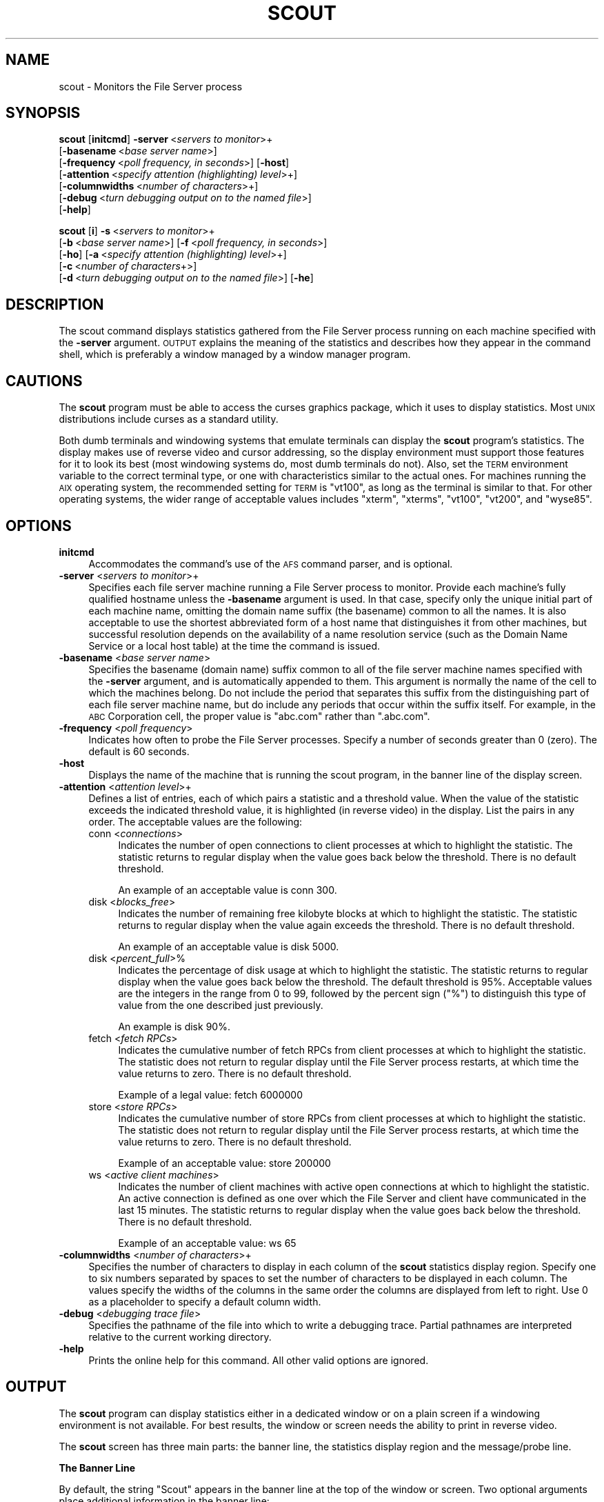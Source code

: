 .\" Automatically generated by Pod::Man 2.16 (Pod::Simple 3.05)
.\"
.\" Standard preamble:
.\" ========================================================================
.de Sh \" Subsection heading
.br
.if t .Sp
.ne 5
.PP
\fB\\$1\fR
.PP
..
.de Sp \" Vertical space (when we can't use .PP)
.if t .sp .5v
.if n .sp
..
.de Vb \" Begin verbatim text
.ft CW
.nf
.ne \\$1
..
.de Ve \" End verbatim text
.ft R
.fi
..
.\" Set up some character translations and predefined strings.  \*(-- will
.\" give an unbreakable dash, \*(PI will give pi, \*(L" will give a left
.\" double quote, and \*(R" will give a right double quote.  \*(C+ will
.\" give a nicer C++.  Capital omega is used to do unbreakable dashes and
.\" therefore won't be available.  \*(C` and \*(C' expand to `' in nroff,
.\" nothing in troff, for use with C<>.
.tr \(*W-
.ds C+ C\v'-.1v'\h'-1p'\s-2+\h'-1p'+\s0\v'.1v'\h'-1p'
.ie n \{\
.    ds -- \(*W-
.    ds PI pi
.    if (\n(.H=4u)&(1m=24u) .ds -- \(*W\h'-12u'\(*W\h'-12u'-\" diablo 10 pitch
.    if (\n(.H=4u)&(1m=20u) .ds -- \(*W\h'-12u'\(*W\h'-8u'-\"  diablo 12 pitch
.    ds L" ""
.    ds R" ""
.    ds C` ""
.    ds C' ""
'br\}
.el\{\
.    ds -- \|\(em\|
.    ds PI \(*p
.    ds L" ``
.    ds R" ''
'br\}
.\"
.\" Escape single quotes in literal strings from groff's Unicode transform.
.ie \n(.g .ds Aq \(aq
.el       .ds Aq '
.\"
.\" If the F register is turned on, we'll generate index entries on stderr for
.\" titles (.TH), headers (.SH), subsections (.Sh), items (.Ip), and index
.\" entries marked with X<> in POD.  Of course, you'll have to process the
.\" output yourself in some meaningful fashion.
.ie \nF \{\
.    de IX
.    tm Index:\\$1\t\\n%\t"\\$2"
..
.    nr % 0
.    rr F
.\}
.el \{\
.    de IX
..
.\}
.\"
.\" Accent mark definitions (@(#)ms.acc 1.5 88/02/08 SMI; from UCB 4.2).
.\" Fear.  Run.  Save yourself.  No user-serviceable parts.
.    \" fudge factors for nroff and troff
.if n \{\
.    ds #H 0
.    ds #V .8m
.    ds #F .3m
.    ds #[ \f1
.    ds #] \fP
.\}
.if t \{\
.    ds #H ((1u-(\\\\n(.fu%2u))*.13m)
.    ds #V .6m
.    ds #F 0
.    ds #[ \&
.    ds #] \&
.\}
.    \" simple accents for nroff and troff
.if n \{\
.    ds ' \&
.    ds ` \&
.    ds ^ \&
.    ds , \&
.    ds ~ ~
.    ds /
.\}
.if t \{\
.    ds ' \\k:\h'-(\\n(.wu*8/10-\*(#H)'\'\h"|\\n:u"
.    ds ` \\k:\h'-(\\n(.wu*8/10-\*(#H)'\`\h'|\\n:u'
.    ds ^ \\k:\h'-(\\n(.wu*10/11-\*(#H)'^\h'|\\n:u'
.    ds , \\k:\h'-(\\n(.wu*8/10)',\h'|\\n:u'
.    ds ~ \\k:\h'-(\\n(.wu-\*(#H-.1m)'~\h'|\\n:u'
.    ds / \\k:\h'-(\\n(.wu*8/10-\*(#H)'\z\(sl\h'|\\n:u'
.\}
.    \" troff and (daisy-wheel) nroff accents
.ds : \\k:\h'-(\\n(.wu*8/10-\*(#H+.1m+\*(#F)'\v'-\*(#V'\z.\h'.2m+\*(#F'.\h'|\\n:u'\v'\*(#V'
.ds 8 \h'\*(#H'\(*b\h'-\*(#H'
.ds o \\k:\h'-(\\n(.wu+\w'\(de'u-\*(#H)/2u'\v'-.3n'\*(#[\z\(de\v'.3n'\h'|\\n:u'\*(#]
.ds d- \h'\*(#H'\(pd\h'-\w'~'u'\v'-.25m'\f2\(hy\fP\v'.25m'\h'-\*(#H'
.ds D- D\\k:\h'-\w'D'u'\v'-.11m'\z\(hy\v'.11m'\h'|\\n:u'
.ds th \*(#[\v'.3m'\s+1I\s-1\v'-.3m'\h'-(\w'I'u*2/3)'\s-1o\s+1\*(#]
.ds Th \*(#[\s+2I\s-2\h'-\w'I'u*3/5'\v'-.3m'o\v'.3m'\*(#]
.ds ae a\h'-(\w'a'u*4/10)'e
.ds Ae A\h'-(\w'A'u*4/10)'E
.    \" corrections for vroff
.if v .ds ~ \\k:\h'-(\\n(.wu*9/10-\*(#H)'\s-2\u~\d\s+2\h'|\\n:u'
.if v .ds ^ \\k:\h'-(\\n(.wu*10/11-\*(#H)'\v'-.4m'^\v'.4m'\h'|\\n:u'
.    \" for low resolution devices (crt and lpr)
.if \n(.H>23 .if \n(.V>19 \
\{\
.    ds : e
.    ds 8 ss
.    ds o a
.    ds d- d\h'-1'\(ga
.    ds D- D\h'-1'\(hy
.    ds th \o'bp'
.    ds Th \o'LP'
.    ds ae ae
.    ds Ae AE
.\}
.rm #[ #] #H #V #F C
.\" ========================================================================
.\"
.IX Title "SCOUT 1"
.TH SCOUT 1 "2010-12-15" "OpenAFS" "AFS Command Reference"
.\" For nroff, turn off justification.  Always turn off hyphenation; it makes
.\" way too many mistakes in technical documents.
.if n .ad l
.nh
.SH "NAME"
scout \- Monitors the File Server process
.SH "SYNOPSIS"
.IX Header "SYNOPSIS"
\&\fBscout\fR [\fBinitcmd\fR] \fB\-server\fR\ <\fIservers\ to\ monitor\fR>+
      [\fB\-basename\fR\ <\fIbase\ server\ name\fR>]
      [\fB\-frequency\fR\ <\fIpoll\ frequency,\ in\ seconds\fR>] [\fB\-host\fR]
      [\fB\-attention\fR\ <\fIspecify\ attention\ (highlighting)\ level\fR>+]
      [\fB\-columnwidths\fR\ <\fInumber\ of\ characters\fR>+]
      [\fB\-debug\fR\ <\fIturn\ debugging\ output\ on\ to\ the\ named\ file\fR>]
      [\fB\-help\fR]
.PP
\&\fBscout\fR [\fBi\fR] \fB\-s\fR\ <\fIservers\ to\ monitor\fR>+
      [\fB\-b\fR\ <\fIbase\ server\ name\fR>] [\fB\-f\fR\ <\fIpoll\ frequency,\ in\ seconds\fR>]
      [\fB\-ho\fR] [\fB\-a\fR\ <\fIspecify\ attention\ (highlighting)\ level\fR>+]
      [\fB\-c\fR\ <\fInumber\ of\ characters\fR+>]
      [\fB\-d\fR\ <\fIturn\ debugging\ output\ on\ to\ the\ named\ file\fR>] [\fB\-he\fR]
.SH "DESCRIPTION"
.IX Header "DESCRIPTION"
The scout command displays statistics gathered from the File Server
process running on each machine specified with the \fB\-server\fR
argument. \s-1OUTPUT\s0 explains the meaning of the statistics and describes
how they appear in the command shell, which is preferably a window managed
by a window manager program.
.SH "CAUTIONS"
.IX Header "CAUTIONS"
The \fBscout\fR program must be able to access the curses graphics package,
which it uses to display statistics. Most \s-1UNIX\s0 distributions include
curses as a standard utility.
.PP
Both dumb terminals and windowing systems that emulate terminals can
display the \fBscout\fR program's statistics. The display makes use of
reverse video and cursor addressing, so the display environment must
support those features for it to look its best (most windowing systems do,
most dumb terminals do not). Also, set the \s-1TERM\s0 environment variable to
the correct terminal type, or one with characteristics similar to the
actual ones. For machines running the \s-1AIX\s0 operating system, the
recommended setting for \s-1TERM\s0 is \f(CW\*(C`vt100\*(C'\fR, as long as the terminal is
similar to that. For other operating systems, the wider range of
acceptable values includes \f(CW\*(C`xterm\*(C'\fR, \f(CW\*(C`xterms\*(C'\fR, \f(CW\*(C`vt100\*(C'\fR, \f(CW\*(C`vt200\*(C'\fR, and
\&\f(CW\*(C`wyse85\*(C'\fR.
.SH "OPTIONS"
.IX Header "OPTIONS"
.IP "\fBinitcmd\fR" 4
.IX Item "initcmd"
Accommodates the command's use of the \s-1AFS\s0 command parser, and is optional.
.IP "\fB\-server\fR <\fIservers to monitor\fR>+" 4
.IX Item "-server <servers to monitor>+"
Specifies each file server machine running a File Server process to
monitor. Provide each machine's fully qualified hostname unless the
\&\fB\-basename\fR argument is used. In that case, specify only the unique
initial part of each machine name, omitting the domain name suffix (the
basename) common to all the names. It is also acceptable to use the
shortest abbreviated form of a host name that distinguishes it from other
machines, but successful resolution depends on the availability of a name
resolution service (such as the Domain Name Service or a local host table)
at the time the command is issued.
.IP "\fB\-basename\fR <\fIbase server name\fR>" 4
.IX Item "-basename <base server name>"
Specifies the basename (domain name) suffix common to all of the file
server machine names specified with the \fB\-server\fR argument, and is
automatically appended to them. This argument is normally the name of the
cell to which the machines belong. Do not include the period that
separates this suffix from the distinguishing part of each file server
machine name, but do include any periods that occur within the suffix
itself.  For example, in the \s-1ABC\s0 Corporation cell, the proper value is
\&\f(CW\*(C`abc.com\*(C'\fR rather than \f(CW\*(C`.abc.com\*(C'\fR.
.IP "\fB\-frequency\fR <\fIpoll frequency\fR>" 4
.IX Item "-frequency <poll frequency>"
Indicates how often to probe the File Server processes. Specify a number
of seconds greater than \f(CW0\fR (zero). The default is 60 seconds.
.IP "\fB\-host\fR" 4
.IX Item "-host"
Displays the name of the machine that is running the scout program, in the
banner line of the display screen.
.IP "\fB\-attention\fR <\fIattention level\fR>+" 4
.IX Item "-attention <attention level>+"
Defines a list of entries, each of which pairs a statistic and a threshold
value. When the value of the statistic exceeds the indicated threshold
value, it is highlighted (in reverse video) in the display. List the pairs
in any order. The acceptable values are the following:
.RS 4
.IP "conn <\fIconnections\fR>" 4
.IX Item "conn <connections>"
Indicates the number of open connections to client processes at which to
highlight the statistic.  The statistic returns to regular display when
the value goes back below the threshold. There is no default threshold.
.Sp
An example of an acceptable value is conn 300.
.IP "disk <\fIblocks_free\fR>" 4
.IX Item "disk <blocks_free>"
Indicates the number of remaining free kilobyte blocks at which to
highlight the statistic. The statistic returns to regular display when the
value again exceeds the threshold. There is no default threshold.
.Sp
An example of an acceptable value is disk 5000.
.IP "disk <\fIpercent_full\fR>%" 4
.IX Item "disk <percent_full>%"
Indicates the percentage of disk usage at which to highlight the
statistic. The statistic returns to regular display when the value goes
back below the threshold. The default threshold is 95%. Acceptable values
are the integers in the range from \f(CW0\fR to \f(CW99\fR, followed by the percent
sign (\f(CW\*(C`%\*(C'\fR) to distinguish this type of value from the one described just
previously.
.Sp
An example is disk 90%.
.IP "fetch <\fIfetch RPCs\fR>" 4
.IX Item "fetch <fetch RPCs>"
Indicates the cumulative number of fetch RPCs from client processes at
which to highlight the statistic. The statistic does not return to regular
display until the File Server process restarts, at which time the value
returns to zero.  There is no default threshold.
.Sp
Example of a legal value: fetch 6000000
.IP "store <\fIstore RPCs\fR>" 4
.IX Item "store <store RPCs>"
Indicates the cumulative number of store RPCs from client processes at
which to highlight the statistic. The statistic does not return to regular
display until the File Server process restarts, at which time the value
returns to zero.  There is no default threshold.
.Sp
Example of an acceptable value: store 200000
.IP "ws <\fIactive client machines\fR>" 4
.IX Item "ws <active client machines>"
Indicates the number of client machines with active open connections at
which to highlight the statistic. An active connection is defined as one
over which the File Server and client have communicated in the last 15
minutes. The statistic returns to regular display when the value goes back
below the threshold. There is no default threshold.
.Sp
Example of an acceptable value: ws 65
.RE
.RS 4
.RE
.IP "\fB\-columnwidths\fR <\fInumber of characters\fR>+" 4
.IX Item "-columnwidths <number of characters>+"
Specifies the number of characters to display in each column of the \fBscout\fR
statistics display region. Specify one to six numbers separated by spaces to
set the number of characters to be displayed in each column.  The values
specify the widths of the columns in the same order the columns are displayed
from left to right.  Use 0 as a placeholder to specify a default column width.
.IP "\fB\-debug\fR <\fIdebugging trace file\fR>" 4
.IX Item "-debug <debugging trace file>"
Specifies the pathname of the file into which to write a debugging
trace. Partial pathnames are interpreted relative to the current working
directory.
.IP "\fB\-help\fR" 4
.IX Item "-help"
Prints the online help for this command. All other valid options are
ignored.
.SH "OUTPUT"
.IX Header "OUTPUT"
The \fBscout\fR program can display statistics either in a dedicated window
or on a plain screen if a windowing environment is not available. For best
results, the window or screen needs the ability to print in reverse video.
.PP
The \fBscout\fR screen has three main parts: the banner line, the statistics
display region and the message/probe line.
.Sh "The Banner Line"
.IX Subsection "The Banner Line"
By default, the string \f(CW\*(C`Scout\*(C'\fR appears in the banner line at the top of
the window or screen. Two optional arguments place additional information
in the banner line:
.IP "\(bu" 4
The \fB\-host\fR flag displays the name of the machine where the \fBscout\fR
program is running. As mentioned previously, this is useful when running
the \fBscout\fR program on several machines but displaying the results on a
single machine.
.Sp
For example, when the \fB\-host\fR flag is included and the \fBscout\fR program
is running on the machine \f(CW\*(C`client1.abc.com\*(C'\fR, the banner line reads as
follows:
.Sp
.Vb 1
\&   [client1.abc.com] Scout
.Ve
.IP "\(bu" 4
The \fB\-basename\fR argument displays the indicated basename on the banner
line. For example, including the argument \f(CW\*(C`\-basename abc.com\*(C'\fR argument
results in the following banner line:
.Sp
.Vb 1
\&   Scout for abc.com
.Ve
.Sh "The Statistics Display Region"
.IX Subsection "The Statistics Display Region"
In this region, which occupies the majority of the window, the \fBscout\fR
process displays the statistics gathered for each File Server
process. Each process appears on its own line.
.PP
The region is divided into six columns, labeled as indicated and
displaying the following information:
.IP "Conn" 4
.IX Item "Conn"
The first column displays the number of \s-1RPC\s0 connections open between the
File Server process and client machines.  This number equals or exceeds
the number in the \f(CW\*(C`Ws\*(C'\fR column (see the fourth entry below), because each
user on the machine can have several separate connections open at once,
and one client machine can handle several users.
.IP "Fetch" 4
.IX Item "Fetch"
The second column displays the number of fetch-type RPCs (fetch data,
fetch access list, and fetch status) that client machines have made to the
File Server process since the latter started.  This number is reset to
zero each time the File Server process restarts.
.IP "Store" 4
.IX Item "Store"
The third column displays the number of store-type RPCs (store data, store
access list, and store status) that client machines have made to the File
Server process since the latter started. This number is reset to zero each
time the File Server process restarts.
.IP "Ws" 4
.IX Item "Ws"
The fourth column displays the number of client machines (\f(CW\*(C`Ws\*(C'\fR stands for
workstations) that have communicated with the File Server process within
the last 15 minutes. Such machines are termed \fIactive\fR). This number is
likely to be smaller than the number in the first (\f(CW\*(C`Conn\*(C'\fR) column because
a single client machine can have several connections open to one File
Server.
.IP "server name" 4
.IX Item "server name"
The fifth, unlabeled, column displays the name of the file server machine
on which the File Server process is running. Names of 12 characters or
less are displayed in full; longer names are truncated and an asterisk
(\f(CW\*(C`*\*(C'\fR) appears as the last character in the name. Using the \fB\-basename\fR
argument is a good way to avoid truncation, but only if all machine names
end in a common string.
.IP "Disk attn" 4
.IX Item "Disk attn"
The sixth column displays the number of available kilobyte blocks on each
\&\s-1AFS\s0 disk partition on the file server machine.
.Sp
The display for each partition has the following form:
.Sp
.Vb 1
\&   x:<free_blocks>
.Ve
.Sp
where \f(CW\*(C`x\*(C'\fR indicates the partition name. For example, \f(CW\*(C`a:8949\*(C'\fR specifies
that the \fI/vicepa\fR partition has 8,949 1\-KB blocks free. Available space
can be displayed for up to 26 partitions. If the window is not wide enough
for all partition entries to appear on a single line, the \fBscout\fR process
automatically creates multiple lines, stacking the partition entries into
sub-columns within the sixth column.
.Sp
The label on the \f(CW\*(C`Disk attn\*(C'\fR column indicates the threshold value at
which entries in the column become highlighted. By default, the label is
.Sp
.Vb 1
\&   Disk attn: > 95% used
.Ve
.Sp
because by default the scout program highlights the entry for any
partition that is over 95% full.
.PP
For all columns except the fifth (file server machine name), the optional
\&\fB\-attention\fR argument sets the value at which entries in the column are
highlighted to indicate that a certain value has been exceeded.  Only
values in the fifth and \f(CW\*(C`Disk attn\*(C'\fR columns ever become highlighted by
default.
.PP
If the scout program is unable to access or otherwise obtain information
about a partition, it generates a message similar to the following
example:
.PP
.Vb 1
\&   Could not get information on server fs1.abc.com partition /vicepa
.Ve
.Sh "The Message/Probe Line"
.IX Subsection "The Message/Probe Line"
The bottom line of the scout screen indicates how many times the \fBscout\fR
program has probed the File Server processes for statistics. The
statistics gathered in the latest probe appear in the statistics display
region. The \fB\-frequency\fR argument overrides the default probe frequency
of 60 seconds.
.SH "EXAMPLES"
.IX Header "EXAMPLES"
See the chapter on monitoring tools in the \fIOpenAFS Administration
Guide\fR, which illustrates the displays that result from different
combinations of options.
.SH "PRIVILEGE REQUIRED"
.IX Header "PRIVILEGE REQUIRED"
None
.SH "SEE ALSO"
.IX Header "SEE ALSO"
\&\fIafsmonitor\fR\|(1),
\&\fIfstrace\fR\|(8)
.SH "COPYRIGHT"
.IX Header "COPYRIGHT"
\&\s-1IBM\s0 Corporation 2000. <http://www.ibm.com/> All Rights Reserved.
.PP
This documentation is covered by the \s-1IBM\s0 Public License Version 1.0.  It was
converted from \s-1HTML\s0 to \s-1POD\s0 by software written by Chas Williams and Russ
Allbery, based on work by Alf Wachsmann and Elizabeth Cassell.
